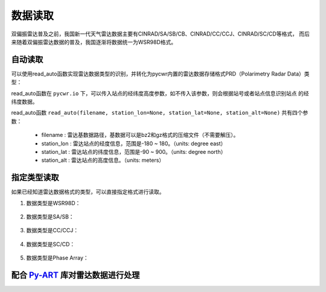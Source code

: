 数据读取
=================

双偏振雷达普及之前，我国新一代天气雷达数据主要有CINRAD/SA/SB/CB、CINRAD/CC/CCJ、CINRAD/SC/CD等格式，
而后来随着双偏振雷达数据的普及，我国逐渐将数据统一为WSR98D格式。

自动读取
-----------

可以使用read_auto函数实现雷达数据类型的识别，并转化为pycwr内置的雷达数据存储格式PRD（Polarimetry Radar Data）类型：

.. code-block:: python   
    :linenos:   
    :emphasize-lines: 3,5

    from pycwr.io import read_auto 
    PRD = read_auto(r"./data/Z_RADR_I_Z9898_20190828181529_O_DOR_SAD_CAP_FMT.bin.bz2")
    print(PRD.scan_info)
    print(PRD.fields)

read_auto函数在 ``pycwr.io`` 下，可以传入站点的经纬度高度参数，如不传入该参数，则会根据站号或者站点信息识别站点
的经纬度数据。

read_auto函数 ``read_auto(filename, station_lon=None, station_lat=None, station_alt=None)`` 共有四个参数：

    - filename : 雷达基数据路径，基数据可以是bz2和gz格式的压缩文件（不需要解压）。
    - station_lon : 雷达站点的经度信息，范围是-180 ~ 180。（units: degree east）
    - station_lat : 雷达站点的纬度信息，范围是-90 ~ 900。（units: degree north）
    - station_alt : 雷达站点的高度信息。（units: meters）

指定类型读取
--------------

如果已经知道雷达数据格式的类型，可以直接指定格式进行读取。

#. 数据类型是WSR98D：

    .. code-block:: python   
        :linenos:   
        :emphasize-lines: 3,5

        from pycwr.io import WSR98DFile
        filename = "./data/Z_RADR_I_Z9898_20190828181529_O_DOR_SAD_CAP_FMT.bin.bz2"
        PRD = WSR98DFile.WSR98D2NRadar(WSR98DFile.WSR98DBaseData(filename, station_lon=None,\
         station_lat=None, station_alt=None)).ToPRD()
        print(PRD.scan_info)
        print(PRD.fields)

#. 数据类型是SA/SB：

    .. code-block:: python   
        :linenos:   
        :emphasize-lines: 3,5

        from pycwr.io import SABFile
        filename = "./data/Z9396_BASE_SB_20180724_055400.bin.bz2"
        PRD = SABFile.SAB2NRadar(SABFile.SABBaseData(filename, station_lon=None,\
         station_lat=None, station_alt=None)).ToPRD()
        print(PRD.scan_info)
        print(PRD.fields)

#. 数据类型是CC/CCJ：

    .. code-block:: python   
        :linenos:   
        :emphasize-lines: 3,5

        from pycwr.io import CCFile
        filename = "./data/2016070817.48V.gz"
        PRD = CCFile.CC2NRadar(CCFile.CCBaseData(filename, station_lon=None,\
         station_lat=None, station_alt=None)).ToPRD()
        print(PRD.scan_info)
        print(PRD.fields)

#. 数据类型是SC/CD：

    .. code-block:: python   
        :linenos:   
        :emphasize-lines: 3,5

        from pycwr.io import SCFile
        filename = "./data/Z_RADR_I_Z9240_20190703101340_O_DOR_SC_CAP.bin.bz2"
        PRD = SCFile.SC2NRadar(SCFile.SCBaseData(filename, station_lon=None,\
         station_lat=None, station_alt=None)).ToPRD()
        print(PRD.scan_info)
        print(PRD.fields)

#. 数据类型是Phase Array：

    .. code-block:: python
        :linenos:
        :emphasize-lines: 3,5

        from pycwr.io import read_PA
        filename = "./data/Z_RADR_I_ZGZ01_20200820220246_O_DOR_DXK_CAR.bin.bz2"
        PRD = read_PA(filename)
        print(PRD.scan_info)
        print(PRD.fields)


配合 Py-ART_ 库对雷达数据进行处理
---------------------------------

.. code-block:: python   
    :linenos:   
    :emphasize-lines: 3,5

    from pycwr.io import read_auto 
    PRD = read_auto(r"./data/Z_RADR_I_Z9898_20190828181529_O_DOR_SAD_CAP_FMT.bin.bz2")
    print(PRD.scan_info)
    print(PRD.fields)
    PyartRadar = PRD.ToPyartRadar()

.. _Py-ART: https://arm-doe.github.io/pyart-docs-travis/index.html

